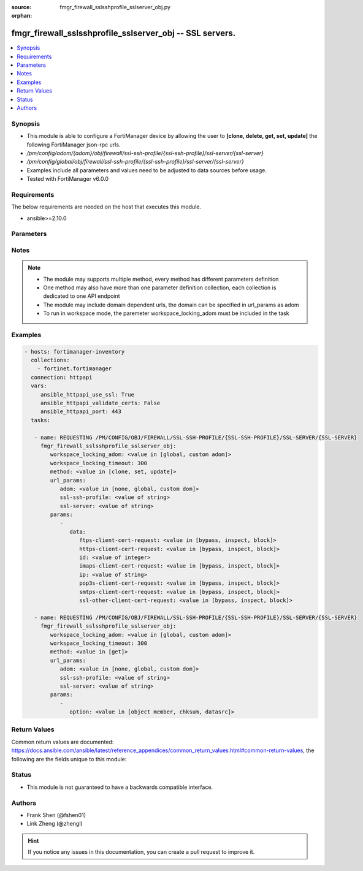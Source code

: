 :source: fmgr_firewall_sslsshprofile_sslserver_obj.py

:orphan:

.. _fmgr_firewall_sslsshprofile_sslserver_obj:

fmgr_firewall_sslsshprofile_sslserver_obj -- SSL servers.
+++++++++++++++++++++++++++++++++++++++++++++++++++++++++

.. versionadded:: 2.10

.. contents::
   :local:
   :depth: 1


Synopsis
--------

- This module is able to configure a FortiManager device by allowing the user to **[clone, delete, get, set, update]** the following FortiManager json-rpc urls.
- `/pm/config/adom/{adom}/obj/firewall/ssl-ssh-profile/{ssl-ssh-profile}/ssl-server/{ssl-server}`
- `/pm/config/global/obj/firewall/ssl-ssh-profile/{ssl-ssh-profile}/ssl-server/{ssl-server}`
- Examples include all parameters and values need to be adjusted to data sources before usage.
- Tested with FortiManager v6.0.0


Requirements
------------
The below requirements are needed on the host that executes this module.

- ansible>=2.10.0



Parameters
----------

.. raw:: html

 <ul>
 <li><span class="li-head">workspace_locking_adom</span> - Acquire the workspace lock if FortiManager is running in workspace mode <span class="li-normal">type: str</span> <span class="li-required">required: false</span> <span class="li-normal"> choices: global, custom dom</span> </li>
 <li><span class="li-head">workspace_locking_timeout</span> - The maximum time in seconds to wait for other users to release workspace lock <span class="li-normal">type: integer</span> <span class="li-required">required: false</span>  <span class="li-normal">default: 300</span> </li>
 <li><span class="li-head">url_params</span> - parameters in url path <span class="li-normal">type: dict</span> <span class="li-required">required: true</span></li>
 <ul class="ul-self">
 <li><span class="li-head">adom</span> - the domain prefix <span class="li-normal">type: str</span> <span class="li-normal"> choices: none, global, custom dom</span></li>
 <li><span class="li-head">ssl-ssh-profile</span> - the object name <span class="li-normal">type: str</span> </li>
 <li><span class="li-head">ssl-server</span> - the object name <span class="li-normal">type: str</span> </li>
 </ul>
 <li><span class="li-head">parameters for method: [clone, set, update]</span> - SSL servers.</li>
 <ul class="ul-self">
 <li><span class="li-head">data</span> - No description for the parameter <span class="li-normal">type: dict</span> <ul class="ul-self">
 <li><span class="li-head">ftps-client-cert-request</span> - Action based on client certificate request during the FTPS handshake. <span class="li-normal">type: str</span>  <span class="li-normal">choices: [bypass, inspect, block]</span> </li>
 <li><span class="li-head">https-client-cert-request</span> - Action based on client certificate request during the HTTPS handshake. <span class="li-normal">type: str</span>  <span class="li-normal">choices: [bypass, inspect, block]</span> </li>
 <li><span class="li-head">id</span> - SSL server ID. <span class="li-normal">type: int</span> </li>
 <li><span class="li-head">imaps-client-cert-request</span> - Action based on client certificate request during the IMAPS handshake. <span class="li-normal">type: str</span>  <span class="li-normal">choices: [bypass, inspect, block]</span> </li>
 <li><span class="li-head">ip</span> - IPv4 address of the SSL server. <span class="li-normal">type: str</span> </li>
 <li><span class="li-head">pop3s-client-cert-request</span> - Action based on client certificate request during the POP3S handshake. <span class="li-normal">type: str</span>  <span class="li-normal">choices: [bypass, inspect, block]</span> </li>
 <li><span class="li-head">smtps-client-cert-request</span> - Action based on client certificate request during the SMTPS handshake. <span class="li-normal">type: str</span>  <span class="li-normal">choices: [bypass, inspect, block]</span> </li>
 <li><span class="li-head">ssl-other-client-cert-request</span> - Action based on client certificate request during an SSL protocol handshake. <span class="li-normal">type: str</span>  <span class="li-normal">choices: [bypass, inspect, block]</span> </li>
 </ul>
 </ul>
 <li><span class="li-head">parameters for method: [delete]</span> - SSL servers.</li>
 <ul class="ul-self">
 </ul>
 <li><span class="li-head">parameters for method: [get]</span> - SSL servers.</li>
 <ul class="ul-self">
 <li><span class="li-head">option</span> - Set fetch option for the request. <span class="li-normal">type: str</span>  <span class="li-normal">choices: [object member, chksum, datasrc]</span> </li>
 </ul>
 </ul>






Notes
-----
.. note::

   - The module may supports multiple method, every method has different parameters definition

   - One method may also have more than one parameter definition collection, each collection is dedicated to one API endpoint

   - The module may include domain dependent urls, the domain can be specified in url_params as adom

   - To run in workspace mode, the paremeter workspace_locking_adom must be included in the task

Examples
--------

.. code-block:: yaml+jinja

 - hosts: fortimanager-inventory
   collections:
     - fortinet.fortimanager
   connection: httpapi
   vars:
      ansible_httpapi_use_ssl: True
      ansible_httpapi_validate_certs: False
      ansible_httpapi_port: 443
   tasks:

    - name: REQUESTING /PM/CONFIG/OBJ/FIREWALL/SSL-SSH-PROFILE/{SSL-SSH-PROFILE}/SSL-SERVER/{SSL-SERVER}
      fmgr_firewall_sslsshprofile_sslserver_obj:
         workspace_locking_adom: <value in [global, custom adom]>
         workspace_locking_timeout: 300
         method: <value in [clone, set, update]>
         url_params:
            adom: <value in [none, global, custom dom]>
            ssl-ssh-profile: <value of string>
            ssl-server: <value of string>
         params:
            -
               data:
                  ftps-client-cert-request: <value in [bypass, inspect, block]>
                  https-client-cert-request: <value in [bypass, inspect, block]>
                  id: <value of integer>
                  imaps-client-cert-request: <value in [bypass, inspect, block]>
                  ip: <value of string>
                  pop3s-client-cert-request: <value in [bypass, inspect, block]>
                  smtps-client-cert-request: <value in [bypass, inspect, block]>
                  ssl-other-client-cert-request: <value in [bypass, inspect, block]>

    - name: REQUESTING /PM/CONFIG/OBJ/FIREWALL/SSL-SSH-PROFILE/{SSL-SSH-PROFILE}/SSL-SERVER/{SSL-SERVER}
      fmgr_firewall_sslsshprofile_sslserver_obj:
         workspace_locking_adom: <value in [global, custom adom]>
         workspace_locking_timeout: 300
         method: <value in [get]>
         url_params:
            adom: <value in [none, global, custom dom]>
            ssl-ssh-profile: <value of string>
            ssl-server: <value of string>
         params:
            -
               option: <value in [object member, chksum, datasrc]>



Return Values
-------------


Common return values are documented: https://docs.ansible.com/ansible/latest/reference_appendices/common_return_values.html#common-return-values, the following are the fields unique to this module:


.. raw:: html

 <ul>
 <li><span class="li-return"> return values for method: [clone, set, update]</span> </li>
 <ul class="ul-self">
 <li><span class="li-return">data</span>
 - No description for the parameter <span class="li-normal">type: dict</span> <ul class="ul-self">
 <li> <span class="li-return"> id </span> - SSL server ID. <span class="li-normal">type: int</span>  </li>
 </ul>
 <li><span class="li-return">status</span>
 - No description for the parameter <span class="li-normal">type: dict</span> <ul class="ul-self">
 <li> <span class="li-return"> code </span> - No description for the parameter <span class="li-normal">type: int</span>  </li>
 <li> <span class="li-return"> message </span> - No description for the parameter <span class="li-normal">type: str</span>  </li>
 </ul>
 <li><span class="li-return">url</span>
 - No description for the parameter <span class="li-normal">type: str</span>  <span class="li-normal">example: /pm/config/adom/{adom}/obj/firewall/ssl-ssh-profile/{ssl-ssh-profile}/ssl-server/{ssl-server}</span>  </li>
 </ul>
 <li><span class="li-return"> return values for method: [delete]</span> </li>
 <ul class="ul-self">
 <li><span class="li-return">status</span>
 - No description for the parameter <span class="li-normal">type: dict</span> <ul class="ul-self">
 <li> <span class="li-return"> code </span> - No description for the parameter <span class="li-normal">type: int</span>  </li>
 <li> <span class="li-return"> message </span> - No description for the parameter <span class="li-normal">type: str</span>  </li>
 </ul>
 <li><span class="li-return">url</span>
 - No description for the parameter <span class="li-normal">type: str</span>  <span class="li-normal">example: /pm/config/adom/{adom}/obj/firewall/ssl-ssh-profile/{ssl-ssh-profile}/ssl-server/{ssl-server}</span>  </li>
 </ul>
 <li><span class="li-return"> return values for method: [get]</span> </li>
 <ul class="ul-self">
 <li><span class="li-return">data</span>
 - No description for the parameter <span class="li-normal">type: dict</span> <ul class="ul-self">
 <li> <span class="li-return"> ftps-client-cert-request </span> - Action based on client certificate request during the FTPS handshake. <span class="li-normal">type: str</span>  </li>
 <li> <span class="li-return"> https-client-cert-request </span> - Action based on client certificate request during the HTTPS handshake. <span class="li-normal">type: str</span>  </li>
 <li> <span class="li-return"> id </span> - SSL server ID. <span class="li-normal">type: int</span>  </li>
 <li> <span class="li-return"> imaps-client-cert-request </span> - Action based on client certificate request during the IMAPS handshake. <span class="li-normal">type: str</span>  </li>
 <li> <span class="li-return"> ip </span> - IPv4 address of the SSL server. <span class="li-normal">type: str</span>  </li>
 <li> <span class="li-return"> pop3s-client-cert-request </span> - Action based on client certificate request during the POP3S handshake. <span class="li-normal">type: str</span>  </li>
 <li> <span class="li-return"> smtps-client-cert-request </span> - Action based on client certificate request during the SMTPS handshake. <span class="li-normal">type: str</span>  </li>
 <li> <span class="li-return"> ssl-other-client-cert-request </span> - Action based on client certificate request during an SSL protocol handshake. <span class="li-normal">type: str</span>  </li>
 </ul>
 <li><span class="li-return">status</span>
 - No description for the parameter <span class="li-normal">type: dict</span> <ul class="ul-self">
 <li> <span class="li-return"> code </span> - No description for the parameter <span class="li-normal">type: int</span>  </li>
 <li> <span class="li-return"> message </span> - No description for the parameter <span class="li-normal">type: str</span>  </li>
 </ul>
 <li><span class="li-return">url</span>
 - No description for the parameter <span class="li-normal">type: str</span>  <span class="li-normal">example: /pm/config/adom/{adom}/obj/firewall/ssl-ssh-profile/{ssl-ssh-profile}/ssl-server/{ssl-server}</span>  </li>
 </ul>
 </ul>





Status
------

- This module is not guaranteed to have a backwards compatible interface.


Authors
-------

- Frank Shen (@fshen01)
- Link Zheng (@zhengl)


.. hint::

    If you notice any issues in this documentation, you can create a pull request to improve it.



